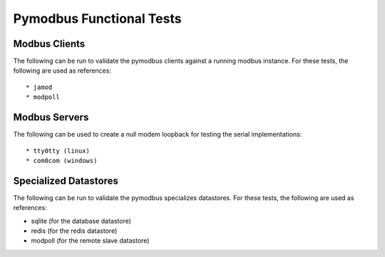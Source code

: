 ============================================================================
 Pymodbus Functional Tests
============================================================================

Modbus Clients
--------------------------------------------------------------------------- 

The following can be run to validate the pymodbus clients against a running
modbus instance. For these tests, the following are used as references::

* jamod
* modpoll

Modbus Servers
--------------------------------------------------------------------------- 

The following can be used to create a null modem loopback for testing the
serial implementations::

* tty0tty (linux)
* com0com (windows)

Specialized Datastores
--------------------------------------------------------------------------- 

The following can be run to validate the pymodbus specializes datastores.
For these tests, the following are used as references:

* sqlite (for the database datastore)
* redis (for the redis datastore)
* modpoll (for the remote slave datastore)
